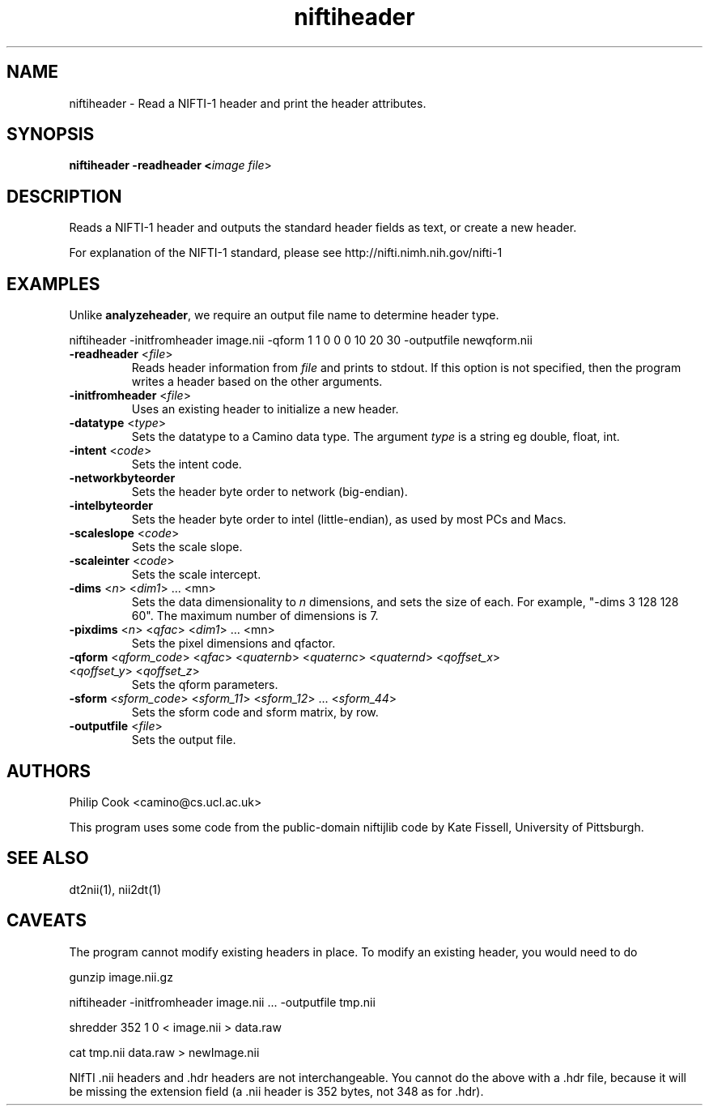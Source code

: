 .\" $Id$

.TH niftiheader 1

.SH NAME
niftiheader \- Read a NIFTI-1 header and print the header attributes.

.SH SYNOPSIS
.B niftiheader -readheader <\fIimage file\fR> 

.SH DESCRIPTION

Reads a NIFTI-1 header and outputs the standard header fields as text, or create a new
header.

For explanation of the NIFTI-1 standard, please see http://nifti.nimh.nih.gov/nifti-1

                    

.SH EXAMPLES

Unlike \fBanalyzeheader\fR, we require an output file name to determine header type.

  niftiheader -initfromheader image.nii -qform 1 1 0 0 0 10 20 30 -outputfile newqform.nii



.OPTIONS

.TP
.B \-readheader \fR <\fIfile\fR> 
Reads header information from \fIfile\fR and prints to stdout. If this option is not
specified, then the program writes a header based on the other arguments.

.TP
.B \-initfromheader \fR <\fIfile\fR> 
Uses an existing header to initialize a new header.

.TP
.B \-datatype \fR <\fItype\fR> 
Sets the datatype to a Camino data type. The argument \fItype\fR is a string eg  double,
float, int.

.TP
.B \-intent \fR <\fIcode\fR> 
Sets the intent code.

.TP
.B \-networkbyteorder \fR
Sets the header byte order to network (big-endian).

.TP
.B \-intelbyteorder \fR
Sets the header byte order to intel (little-endian), as used by most PCs and Macs.

.TP
.B \-scaleslope\fR <\fIcode\fR> 
Sets the scale slope.

.TP
.B \-scaleinter\fR <\fIcode\fR> 
Sets the scale intercept.

.TP
.B \-dims\fR <\fIn\fR> <\fIdim1\fR> ... <\fimn\fR> 
Sets the data dimensionality to \fIn\fR dimensions, and sets the size of each. For
example, "-dims 3 128 128 60". The maximum number of dimensions is 7.

.TP
.B \-pixdims\fR <\fIn\fR> <\fIqfac\fR> <\fIdim1\fR> ... <\fimn\fR> 
Sets the pixel dimensions and qfactor.

.TP
.B \-qform\fR <\fIqform_code\fR> <\fIqfac\fR> <\fIquaternb\fR> <\fIquaternc\fR> <\fIquaternd\fR> <\fIqoffset_x\fR> <\fIqoffset_y\fR> <\fIqoffset_z\fR>
Sets the qform parameters.

.TP
.B \-sform\fR <\fIsform_code\fR> <\fIsform_11\fR> <\fIsform_12\fR> ... <\fIsform_44\fR>
Sets the sform code and sform matrix, by row.

.TP
.B \-outputfile\fR <\fIfile\fR>
Sets the output file.

.SH AUTHORS

Philip Cook <camino@cs.ucl.ac.uk>

This program uses some code from the public-domain niftijlib code by Kate Fissell,
University of Pittsburgh.

.SH "SEE ALSO"
dt2nii(1), nii2dt(1)

.SH CAVEATS

The program cannot modify existing headers in place. To modify an existing header, you
would need to do

gunzip image.nii.gz

niftiheader -initfromheader image.nii ... -outputfile tmp.nii

shredder 352 1 0 < image.nii > data.raw

cat tmp.nii data.raw > newImage.nii


NIfTI .nii headers and .hdr headers are not interchangeable. You cannot do the above with
a .hdr file, because it will be missing the extension field (a .nii header is 352 bytes,
not 348 as for .hdr).
